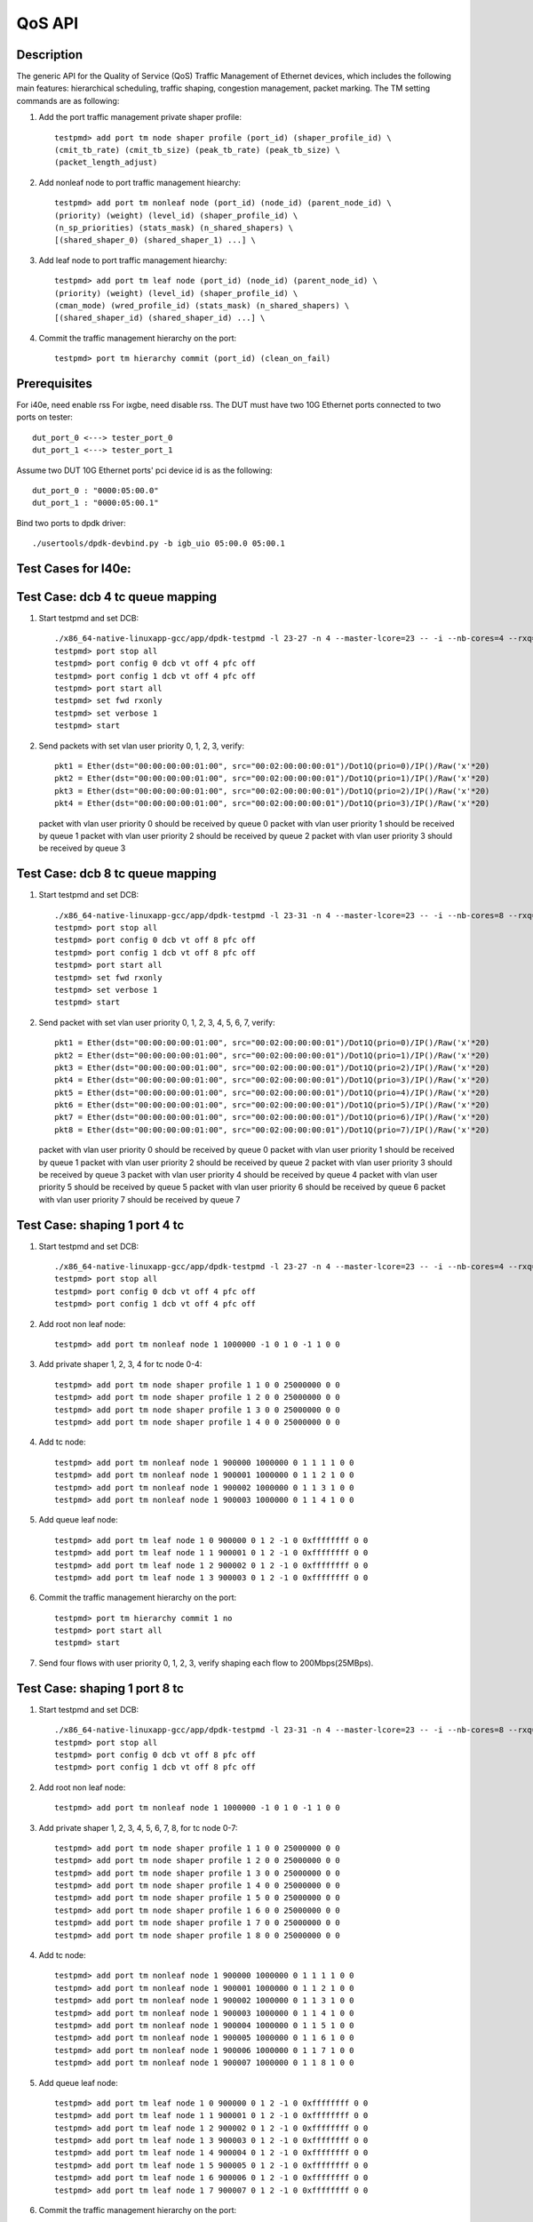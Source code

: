 .. Copyright (c) <2011-2019>, Intel Corporation
      All rights reserved.

   Redistribution and use in source and binary forms, with or without
   modification, are permitted provided that the following conditions
   are met:

   - Redistributions of source code must retain the above copyright
     notice, this list of conditions and the following disclaimer.

   - Redistributions in binary form must reproduce the above copyright
     notice, this list of conditions and the following disclaimer in
     the documentation and/or other materials provided with the
     distribution.

   - Neither the name of Intel Corporation nor the names of its
     contributors may be used to endorse or promote products derived
     from this software without specific prior written permission.

   THIS SOFTWARE IS PROVIDED BY THE COPYRIGHT HOLDERS AND CONTRIBUTORS
   "AS IS" AND ANY EXPRESS OR IMPLIED WARRANTIES, INCLUDING, BUT NOT
   LIMITED TO, THE IMPLIED WARRANTIES OF MERCHANTABILITY AND FITNESS
   FOR A PARTICULAR PURPOSE ARE DISCLAIMED. IN NO EVENT SHALL THE
   COPYRIGHT OWNER OR CONTRIBUTORS BE LIABLE FOR ANY DIRECT, INDIRECT,
   INCIDENTAL, SPECIAL, EXEMPLARY, OR CONSEQUENTIAL DAMAGES
   (INCLUDING, BUT NOT LIMITED TO, PROCUREMENT OF SUBSTITUTE GOODS OR
   SERVICES; LOSS OF USE, DATA, OR PROFITS; OR BUSINESS INTERRUPTION)
   HOWEVER CAUSED AND ON ANY THEORY OF LIABILITY, WHETHER IN CONTRACT,
   STRICT LIABILITY, OR TORT (INCLUDING NEGLIGENCE OR OTHERWISE)
   ARISING IN ANY WAY OUT OF THE USE OF THIS SOFTWARE, EVEN IF ADVISED
   OF THE POSSIBILITY OF SUCH DAMAGE.

=======
QoS API
=======

Description
===========
The generic API for the Quality of Service (QoS) Traffic Management of Ethernet
devices, which includes the following main features: hierarchical scheduling,
traffic shaping, congestion management, packet marking.
The TM setting commands are as following:

1. Add the port traffic management private shaper profile::

    testpmd> add port tm node shaper profile (port_id) (shaper_profile_id) \
    (cmit_tb_rate) (cmit_tb_size) (peak_tb_rate) (peak_tb_size) \
    (packet_length_adjust)

2. Add nonleaf node to port traffic management hiearchy::

    testpmd> add port tm nonleaf node (port_id) (node_id) (parent_node_id) \
    (priority) (weight) (level_id) (shaper_profile_id) \
    (n_sp_priorities) (stats_mask) (n_shared_shapers) \
    [(shared_shaper_0) (shared_shaper_1) ...] \

3. Add leaf node to port traffic management hiearchy::

    testpmd> add port tm leaf node (port_id) (node_id) (parent_node_id) \
    (priority) (weight) (level_id) (shaper_profile_id) \
    (cman_mode) (wred_profile_id) (stats_mask) (n_shared_shapers) \
    [(shared_shaper_id) (shared_shaper_id) ...] \

4. Commit the traffic management hierarchy on the port::

    testpmd> port tm hierarchy commit (port_id) (clean_on_fail)

Prerequisites
=============
For i40e, need enable rss
For ixgbe, need disable rss.
The DUT must have two 10G Ethernet ports connected to two ports on tester::

    dut_port_0 <---> tester_port_0
    dut_port_1 <---> tester_port_1

Assume two DUT 10G Ethernet ports' pci device id is as the following::

    dut_port_0 : "0000:05:00.0"
    dut_port_1 : "0000:05:00.1"

Bind two ports to dpdk driver::

    ./usertools/dpdk-devbind.py -b igb_uio 05:00.0 05:00.1

Test Cases for I40e:
====================

Test Case: dcb 4 tc queue mapping
=================================
1. Start testpmd and set DCB::

    ./x86_64-native-linuxapp-gcc/app/dpdk-testpmd -l 23-27 -n 4 --master-lcore=23 -- -i --nb-cores=4 --rxq=4 --txq=4 --rss-ip
    testpmd> port stop all
    testpmd> port config 0 dcb vt off 4 pfc off
    testpmd> port config 1 dcb vt off 4 pfc off
    testpmd> port start all
    testpmd> set fwd rxonly
    testpmd> set verbose 1
    testpmd> start

2. Send packets with set vlan user priority 0, 1, 2, 3, verify::

    pkt1 = Ether(dst="00:00:00:00:01:00", src="00:02:00:00:00:01")/Dot1Q(prio=0)/IP()/Raw('x'*20)
    pkt2 = Ether(dst="00:00:00:00:01:00", src="00:02:00:00:00:01")/Dot1Q(prio=1)/IP()/Raw('x'*20)
    pkt3 = Ether(dst="00:00:00:00:01:00", src="00:02:00:00:00:01")/Dot1Q(prio=2)/IP()/Raw('x'*20)
    pkt4 = Ether(dst="00:00:00:00:01:00", src="00:02:00:00:00:01")/Dot1Q(prio=3)/IP()/Raw('x'*20)

   packet with vlan user priority 0 should be received by queue 0
   packet with vlan user priority 1 should be received by queue 1
   packet with vlan user priority 2 should be received by queue 2
   packet with vlan user priority 3 should be received by queue 3

Test Case: dcb 8 tc queue mapping
=================================
1. Start testpmd and set DCB::

    ./x86_64-native-linuxapp-gcc/app/dpdk-testpmd -l 23-31 -n 4 --master-lcore=23 -- -i --nb-cores=8 --rxq=8 --txq=8 --rss-ip
    testpmd> port stop all
    testpmd> port config 0 dcb vt off 8 pfc off
    testpmd> port config 1 dcb vt off 8 pfc off
    testpmd> port start all
    testpmd> set fwd rxonly
    testpmd> set verbose 1
    testpmd> start

2. Send packet with set vlan user priority 0, 1, 2, 3, 4, 5, 6, 7, verify::

    pkt1 = Ether(dst="00:00:00:00:01:00", src="00:02:00:00:00:01")/Dot1Q(prio=0)/IP()/Raw('x'*20)
    pkt2 = Ether(dst="00:00:00:00:01:00", src="00:02:00:00:00:01")/Dot1Q(prio=1)/IP()/Raw('x'*20)
    pkt3 = Ether(dst="00:00:00:00:01:00", src="00:02:00:00:00:01")/Dot1Q(prio=2)/IP()/Raw('x'*20)
    pkt4 = Ether(dst="00:00:00:00:01:00", src="00:02:00:00:00:01")/Dot1Q(prio=3)/IP()/Raw('x'*20)
    pkt5 = Ether(dst="00:00:00:00:01:00", src="00:02:00:00:00:01")/Dot1Q(prio=4)/IP()/Raw('x'*20)
    pkt6 = Ether(dst="00:00:00:00:01:00", src="00:02:00:00:00:01")/Dot1Q(prio=5)/IP()/Raw('x'*20)
    pkt7 = Ether(dst="00:00:00:00:01:00", src="00:02:00:00:00:01")/Dot1Q(prio=6)/IP()/Raw('x'*20)
    pkt8 = Ether(dst="00:00:00:00:01:00", src="00:02:00:00:00:01")/Dot1Q(prio=7)/IP()/Raw('x'*20)

   packet with vlan user priority 0 should be received by queue 0
   packet with vlan user priority 1 should be received by queue 1
   packet with vlan user priority 2 should be received by queue 2
   packet with vlan user priority 3 should be received by queue 3
   packet with vlan user priority 4 should be received by queue 4
   packet with vlan user priority 5 should be received by queue 5
   packet with vlan user priority 6 should be received by queue 6
   packet with vlan user priority 7 should be received by queue 7

Test Case: shaping 1 port 4 tc
==============================
1. Start testpmd and set DCB::

    ./x86_64-native-linuxapp-gcc/app/dpdk-testpmd -l 23-27 -n 4 --master-lcore=23 -- -i --nb-cores=4 --rxq=4 --txq=4 --rss-ip
    testpmd> port stop all
    testpmd> port config 0 dcb vt off 4 pfc off
    testpmd> port config 1 dcb vt off 4 pfc off

2. Add root non leaf node::

    testpmd> add port tm nonleaf node 1 1000000 -1 0 1 0 -1 1 0 0

3. Add private shaper 1, 2, 3, 4 for tc node 0-4::

    testpmd> add port tm node shaper profile 1 1 0 0 25000000 0 0
    testpmd> add port tm node shaper profile 1 2 0 0 25000000 0 0
    testpmd> add port tm node shaper profile 1 3 0 0 25000000 0 0
    testpmd> add port tm node shaper profile 1 4 0 0 25000000 0 0

4. Add tc node::

    testpmd> add port tm nonleaf node 1 900000 1000000 0 1 1 1 1 0 0
    testpmd> add port tm nonleaf node 1 900001 1000000 0 1 1 2 1 0 0
    testpmd> add port tm nonleaf node 1 900002 1000000 0 1 1 3 1 0 0
    testpmd> add port tm nonleaf node 1 900003 1000000 0 1 1 4 1 0 0

5. Add queue leaf node::

    testpmd> add port tm leaf node 1 0 900000 0 1 2 -1 0 0xffffffff 0 0
    testpmd> add port tm leaf node 1 1 900001 0 1 2 -1 0 0xffffffff 0 0
    testpmd> add port tm leaf node 1 2 900002 0 1 2 -1 0 0xffffffff 0 0
    testpmd> add port tm leaf node 1 3 900003 0 1 2 -1 0 0xffffffff 0 0

6. Commit the traffic management hierarchy on the port::

    testpmd> port tm hierarchy commit 1 no
    testpmd> port start all
    testpmd> start

7. Send four flows with user priority 0, 1, 2, 3,
   verify shaping each flow to 200Mbps(25MBps).

Test Case:  shaping 1 port 8 tc
===============================
1. Start testpmd and set DCB::

    ./x86_64-native-linuxapp-gcc/app/dpdk-testpmd -l 23-31 -n 4 --master-lcore=23 -- -i --nb-cores=8 --rxq=8 --txq=8 --rss-ip
    testpmd> port stop all
    testpmd> port config 0 dcb vt off 8 pfc off
    testpmd> port config 1 dcb vt off 8 pfc off

2. Add root non leaf node::

    testpmd> add port tm nonleaf node 1 1000000 -1 0 1 0 -1 1 0 0

3. Add private shaper 1, 2, 3, 4, 5, 6, 7, 8, for tc node 0-7::

    testpmd> add port tm node shaper profile 1 1 0 0 25000000 0 0
    testpmd> add port tm node shaper profile 1 2 0 0 25000000 0 0
    testpmd> add port tm node shaper profile 1 3 0 0 25000000 0 0
    testpmd> add port tm node shaper profile 1 4 0 0 25000000 0 0
    testpmd> add port tm node shaper profile 1 5 0 0 25000000 0 0
    testpmd> add port tm node shaper profile 1 6 0 0 25000000 0 0
    testpmd> add port tm node shaper profile 1 7 0 0 25000000 0 0
    testpmd> add port tm node shaper profile 1 8 0 0 25000000 0 0

4. Add tc node::

    testpmd> add port tm nonleaf node 1 900000 1000000 0 1 1 1 1 0 0
    testpmd> add port tm nonleaf node 1 900001 1000000 0 1 1 2 1 0 0
    testpmd> add port tm nonleaf node 1 900002 1000000 0 1 1 3 1 0 0
    testpmd> add port tm nonleaf node 1 900003 1000000 0 1 1 4 1 0 0
    testpmd> add port tm nonleaf node 1 900004 1000000 0 1 1 5 1 0 0
    testpmd> add port tm nonleaf node 1 900005 1000000 0 1 1 6 1 0 0
    testpmd> add port tm nonleaf node 1 900006 1000000 0 1 1 7 1 0 0
    testpmd> add port tm nonleaf node 1 900007 1000000 0 1 1 8 1 0 0

5. Add queue leaf node::

    testpmd> add port tm leaf node 1 0 900000 0 1 2 -1 0 0xffffffff 0 0
    testpmd> add port tm leaf node 1 1 900001 0 1 2 -1 0 0xffffffff 0 0
    testpmd> add port tm leaf node 1 2 900002 0 1 2 -1 0 0xffffffff 0 0
    testpmd> add port tm leaf node 1 3 900003 0 1 2 -1 0 0xffffffff 0 0
    testpmd> add port tm leaf node 1 4 900004 0 1 2 -1 0 0xffffffff 0 0
    testpmd> add port tm leaf node 1 5 900005 0 1 2 -1 0 0xffffffff 0 0
    testpmd> add port tm leaf node 1 6 900006 0 1 2 -1 0 0xffffffff 0 0
    testpmd> add port tm leaf node 1 7 900007 0 1 2 -1 0 0xffffffff 0 0

6. Commit the traffic management hierarchy on the port::

    testpmd> port tm hierarchy commit 1 no
    testpmd> port start all
    testpmd> start

7. Send four flows with user priority 0, 1, 2, 3, 4, 5, 6, 7,
   verify shaping each flow to 200Mbps(25MBps).

Test Case: shaping for port
===========================
1. Start testpmd::

    ./x86_64-native-linuxapp-gcc/app/dpdk-testpmd -l 23-27 -n 4 --master-lcore=23 -- -i --nb-cores=4 --rxq=4 --txq=4 --rss-ip
    testpmd> port stop 1

1. Add private shaper 0::

    testpmd> add port tm node shaper profile 1 0 0 0 25000000 0 0

2. Add port (root nonleaf) node::

    testpmd> add port tm nonleaf node 1 1000000 -1 0 1 0 0 1 0 0

3. Commit the traffic management hierarchy on the port::

    testpmd> port tm hierarchy commit 1 no
    testpmd> port start 1
    testpmd> start

4. Start transmitting,
   verify shaping the traffic to 200Mbps(25MBps).

Test Cases for ixgbe:
=====================

Test Case: dcb 4 tc queue mapping
=================================
1. Start testpmd and set DCB::

    ./x86_64-native-linuxapp-gcc/app/dpdk-testpmd -l 3-7 -n 4 --master-lcore=3 -- -i --nb-cores=4 --rxq=4 --txq=4 --disable-rss
    testpmd> vlan set filter off 0
    testpmd> vlan set filter off 1
    testpmd> port stop all
    testpmd> port config 0 dcb vt off 4 pfc off
    testpmd> port config 1 dcb vt off 4 pfc off
    testpmd> port start all
    testpmd> set fwd rxonly
    testpmd> set verbose 1
    testpmd> start

2. Send packets with set vlan user priority 0, 1, 2, 3, verify::

    pkt1 = Ether(dst="00:00:00:00:01:00", src="00:02:00:00:00:01")/Dot1Q(prio=0)/IP()/Raw('x'*20)
    pkt2 = Ether(dst="00:00:00:00:01:00", src="00:02:00:00:00:01")/Dot1Q(prio=1)/IP()/Raw('x'*20)
    pkt3 = Ether(dst="00:00:00:00:01:00", src="00:02:00:00:00:01")/Dot1Q(prio=2)/IP()/Raw('x'*20)
    pkt4 = Ether(dst="00:00:00:00:01:00", src="00:02:00:00:00:01")/Dot1Q(prio=3)/IP()/Raw('x'*20)

   packet with vlan user priority 0 should be received by queue 0
   packet with vlan user priority 1 should be received by queue 32
   packet with vlan user priority 2 should be received by queue 64
   packet with vlan user priority 3 should be received by queue 96

Test Case: dcb 8 tc queue mapping
=================================
1. Start testpmd and set DCB::

    ./x86_64-native-linuxapp-gcc/app/dpdk-testpmd -l 3-11 -n 4 --master-lcore=3 -- -i --nb-cores=8 --rxq=8 --txq=8 --disable-rss
    testpmd> vlan set filter off 0
    testpmd> vlan set filter off 1
    testpmd> port stop all
    testpmd> port config 0 dcb vt off 8 pfc off
    testpmd> port config 1 dcb vt off 8 pfc off
    testpmd> port start all
    testpmd> set fwd rxonly
    testpmd> set verbose 1
    testpmd> start

2. Send packet with set vlan user priority 0, 1, 2, 3, 4, 5, 6, 7, verify::

    pkt1 = Ether(dst="00:00:00:00:01:00", src="00:02:00:00:00:01")/Dot1Q(prio=0)/IP()/Raw('x'*20)
    pkt2 = Ether(dst="00:00:00:00:01:00", src="00:02:00:00:00:01")/Dot1Q(prio=1)/IP()/Raw('x'*20)
    pkt3 = Ether(dst="00:00:00:00:01:00", src="00:02:00:00:00:01")/Dot1Q(prio=2)/IP()/Raw('x'*20)
    pkt4 = Ether(dst="00:00:00:00:01:00", src="00:02:00:00:00:01")/Dot1Q(prio=3)/IP()/Raw('x'*20)
    pkt5 = Ether(dst="00:00:00:00:01:00", src="00:02:00:00:00:01")/Dot1Q(prio=4)/IP()/Raw('x'*20)
    pkt6 = Ether(dst="00:00:00:00:01:00", src="00:02:00:00:00:01")/Dot1Q(prio=5)/IP()/Raw('x'*20)
    pkt7 = Ether(dst="00:00:00:00:01:00", src="00:02:00:00:00:01")/Dot1Q(prio=6)/IP()/Raw('x'*20)
    pkt8 = Ether(dst="00:00:00:00:01:00", src="00:02:00:00:00:01")/Dot1Q(prio=7)/IP()/Raw('x'*20)

   packet with vlan user priority 0 should be received by queue 0
   packet with vlan user priority 1 should be received by queue 16
   packet with vlan user priority 2 should be received by queue 32
   packet with vlan user priority 3 should be received by queue 48
   packet with vlan user priority 4 should be received by queue 64
   packet with vlan user priority 5 should be received by queue 80
   packet with vlan user priority 6 should be received by queue 96
   packet with vlan user priority 7 should be received by queue 112

Test Case: shaping for queue with 4 tc
======================================
1. Start testpmd and set DCB::

    ./x86_64-native-linuxapp-gcc/app/dpdk-testpmd -l 3-7 -n 4 --master-lcore=3 -- -i --nb-cores=4 --rxq=4 --txq=4 --disable-rss
    testpmd> vlan set filter off 0
    testpmd> vlan set filter off 1
    testpmd> port stop all
    testpmd> port config 0 dcb vt off 4 pfc off
    testpmd> port config 1 dcb vt off 4 pfc off
    testpmd> port start all

2. Add root non leaf node::

    testpmd> add port tm nonleaf node 1 1000000 -1 0 1 0 -1 1 0 0

3. Add tc node::

    testpmd> add port tm nonleaf node 1 900000 1000000 0 1 1 -1 1 0 0
    testpmd> add port tm nonleaf node 1 900001 1000000 0 1 1 -1 1 0 0
    testpmd> add port tm nonleaf node 1 900002 1000000 0 1 1 -1 1 0 0
    testpmd> add port tm nonleaf node 1 900003 1000000 0 1 1 -1 1 0 0

4. Add private shaper 1, 2, 3, 4 for tc node 0-4::

    testpmd> add port tm node shaper profile 1 0 0 0 25000000 0 0
    testpmd> add port tm node shaper profile 1 1 0 0 25000000 0 0
    testpmd> add port tm node shaper profile 1 2 0 0 25000000 0 0
    testpmd> add port tm node shaper profile 1 3 0 0 25000000 0 0

5. Add queue leaf node::

    testpmd> add port tm leaf node 1 0 900000 0 1 2 0 0 0xffffffff 0 0
    testpmd> add port tm leaf node 1 1 900001 0 1 2 1 0 0xffffffff 0 0
    testpmd> add port tm leaf node 1 2 900002 0 1 2 2 0 0xffffffff 0 0
    testpmd> add port tm leaf node 1 3 900003 0 1 2 3 0 0xffffffff 0 0

6. Commit the traffic management hierarchy on the port::

    testpmd> port tm hierarchy commit 1 no
    testpmd> port start all
    testpmd> start

7. Send four flows with user priority 0, 1, 2, 3,
   verify shaping each flow to 200Mbps(25MBps).

Test Case: shaping for queue with 8 tc
======================================
1. Start testpmd and set DCB::

    ./x86_64-native-linuxapp-gcc/app/dpdk-testpmd -l 3-11 -n 4 --master-lcore=3 -- -i --nb-cores=8 --rxq=8 --txq=8 --disable-rss
    testpmd> vlan set filter off 0
    testpmd> vlan set filter off 1
    testpmd> port stop all
    testpmd> port config 0 dcb vt off 8 pfc off
    testpmd> port config 1 dcb vt off 8 pfc off
    testpmd> port start all

2. Add root non leaf node::

    testpmd> add port tm nonleaf node 1 1000000 -1 0 1 0 -1 1 0 0

3. Add tc node::

    testpmd> add port tm nonleaf node 1 900000 1000000 0 1 1 -1 1 0 0
    testpmd> add port tm nonleaf node 1 900001 1000000 0 1 1 -1 1 0 0
    testpmd> add port tm nonleaf node 1 900002 1000000 0 1 1 -1 1 0 0
    testpmd> add port tm nonleaf node 1 900003 1000000 0 1 1 -1 1 0 0
    testpmd> add port tm nonleaf node 1 900004 1000000 0 1 1 -1 1 0 0
    testpmd> add port tm nonleaf node 1 900005 1000000 0 1 1 -1 1 0 0
    testpmd> add port tm nonleaf node 1 900006 1000000 0 1 1 -1 1 0 0
    testpmd> add port tm nonleaf node 1 900007 1000000 0 1 1 -1 1 0 0

4. Add private shaper 1, 2, 3, 4, 5, 6, 7, 8, for tc node 0-7::

    testpmd> add port tm node shaper profile 1 0 0 0 25000000 0 0
    testpmd> add port tm node shaper profile 1 1 0 0 25000000 0 0
    testpmd> add port tm node shaper profile 1 2 0 0 25000000 0 0
    testpmd> add port tm node shaper profile 1 3 0 0 25000000 0 0
    testpmd> add port tm node shaper profile 1 4 0 0 25000000 0 0
    testpmd> add port tm node shaper profile 1 5 0 0 25000000 0 0
    testpmd> add port tm node shaper profile 1 6 0 0 25000000 0 0
    testpmd> add port tm node shaper profile 1 7 0 0 25000000 0 0

5. Add queue leaf node::

    testpmd> add port tm leaf node 1 0 900000 0 1 2 0 0 0xffffffff 0 0
    testpmd> add port tm leaf node 1 1 900001 0 1 2 1 0 0xffffffff 0 0
    testpmd> add port tm leaf node 1 2 900002 0 1 2 2 0 0xffffffff 0 0
    testpmd> add port tm leaf node 1 3 900003 0 1 2 3 0 0xffffffff 0 0
    testpmd> add port tm leaf node 1 4 900004 0 1 2 4 0 0xffffffff 0 0
    testpmd> add port tm leaf node 1 5 900005 0 1 2 5 0 0xffffffff 0 0
    testpmd> add port tm leaf node 1 6 900006 0 1 2 6 0 0xffffffff 0 0
    testpmd> add port tm leaf node 1 7 900007 0 1 2 7 0 0xffffffff 0 0

6. Commit the traffic management hierarchy on the port::

    testpmd> port tm hierarchy commit 1 no
    testpmd> port start all
    testpmd> start

7. Send four flows with user priority 0, 1, 2, 3, 4, 5, 6, 7, 8,
   verify shaping each flow to 200Mbps(25MBps).
